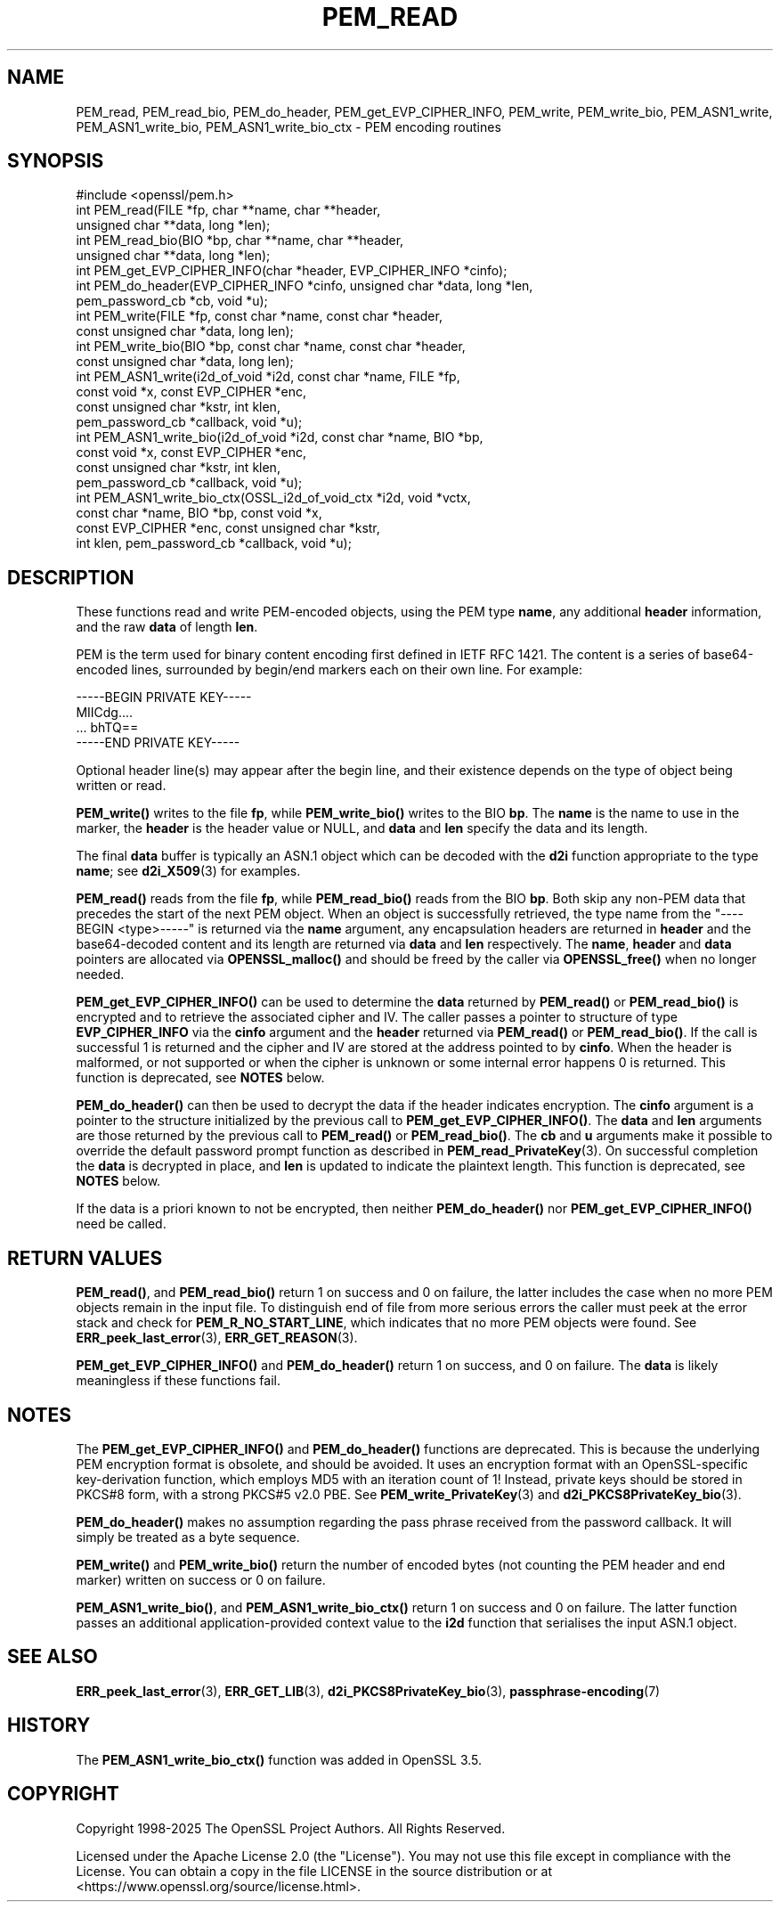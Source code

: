 .\" -*- mode: troff; coding: utf-8 -*-
.\" Automatically generated by Pod::Man 5.0102 (Pod::Simple 3.45)
.\"
.\" Standard preamble:
.\" ========================================================================
.de Sp \" Vertical space (when we can't use .PP)
.if t .sp .5v
.if n .sp
..
.de Vb \" Begin verbatim text
.ft CW
.nf
.ne \\$1
..
.de Ve \" End verbatim text
.ft R
.fi
..
.\" \*(C` and \*(C' are quotes in nroff, nothing in troff, for use with C<>.
.ie n \{\
.    ds C` ""
.    ds C' ""
'br\}
.el\{\
.    ds C`
.    ds C'
'br\}
.\"
.\" Escape single quotes in literal strings from groff's Unicode transform.
.ie \n(.g .ds Aq \(aq
.el       .ds Aq '
.\"
.\" If the F register is >0, we'll generate index entries on stderr for
.\" titles (.TH), headers (.SH), subsections (.SS), items (.Ip), and index
.\" entries marked with X<> in POD.  Of course, you'll have to process the
.\" output yourself in some meaningful fashion.
.\"
.\" Avoid warning from groff about undefined register 'F'.
.de IX
..
.nr rF 0
.if \n(.g .if rF .nr rF 1
.if (\n(rF:(\n(.g==0)) \{\
.    if \nF \{\
.        de IX
.        tm Index:\\$1\t\\n%\t"\\$2"
..
.        if !\nF==2 \{\
.            nr % 0
.            nr F 2
.        \}
.    \}
.\}
.rr rF
.\" ========================================================================
.\"
.IX Title "PEM_READ 3ossl"
.TH PEM_READ 3ossl 2025-09-16 3.5.3 OpenSSL
.\" For nroff, turn off justification.  Always turn off hyphenation; it makes
.\" way too many mistakes in technical documents.
.if n .ad l
.nh
.SH NAME
PEM_read, PEM_read_bio, PEM_do_header, PEM_get_EVP_CIPHER_INFO, PEM_write,
PEM_write_bio, PEM_ASN1_write, PEM_ASN1_write_bio, PEM_ASN1_write_bio_ctx
\&\- PEM encoding routines
.SH SYNOPSIS
.IX Header "SYNOPSIS"
.Vb 1
\& #include <openssl/pem.h>
\&
\& int PEM_read(FILE *fp, char **name, char **header,
\&              unsigned char **data, long *len);
\& int PEM_read_bio(BIO *bp, char **name, char **header,
\&                  unsigned char **data, long *len);
\&
\& int PEM_get_EVP_CIPHER_INFO(char *header, EVP_CIPHER_INFO *cinfo);
\& int PEM_do_header(EVP_CIPHER_INFO *cinfo, unsigned char *data, long *len,
\&                   pem_password_cb *cb, void *u);
\&
\& int PEM_write(FILE *fp, const char *name, const char *header,
\&               const unsigned char *data, long len);
\& int PEM_write_bio(BIO *bp, const char *name, const char *header,
\&                   const unsigned char *data, long len);
\& int PEM_ASN1_write(i2d_of_void *i2d, const char *name, FILE *fp,
\&                    const void *x, const EVP_CIPHER *enc,
\&                    const unsigned char *kstr, int klen,
\&                    pem_password_cb *callback, void *u);
\& int PEM_ASN1_write_bio(i2d_of_void *i2d, const char *name, BIO *bp,
\&                        const void *x, const EVP_CIPHER *enc,
\&                        const unsigned char *kstr, int klen,
\&                        pem_password_cb *callback, void *u);
\& int PEM_ASN1_write_bio_ctx(OSSL_i2d_of_void_ctx *i2d, void *vctx,
\&                            const char *name, BIO *bp, const void *x,
\&                            const EVP_CIPHER *enc, const unsigned char *kstr,
\&                            int klen, pem_password_cb *callback, void *u);
.Ve
.SH DESCRIPTION
.IX Header "DESCRIPTION"
These functions read and write PEM-encoded objects, using the PEM
type \fBname\fR, any additional \fBheader\fR information, and the raw
\&\fBdata\fR of length \fBlen\fR.
.PP
PEM is the term used for binary content encoding first defined in IETF
RFC 1421.  The content is a series of base64\-encoded lines, surrounded
by begin/end markers each on their own line.  For example:
.PP
.Vb 4
\& \-\-\-\-\-BEGIN PRIVATE KEY\-\-\-\-\-
\& MIICdg....
\& ... bhTQ==
\& \-\-\-\-\-END PRIVATE KEY\-\-\-\-\-
.Ve
.PP
Optional header line(s) may appear after the begin line, and their
existence depends on the type of object being written or read.
.PP
\&\fBPEM_write()\fR writes to the file \fBfp\fR, while \fBPEM_write_bio()\fR writes to
the BIO \fBbp\fR.  The \fBname\fR is the name to use in the marker, the
\&\fBheader\fR is the header value or NULL, and \fBdata\fR and \fBlen\fR specify
the data and its length.
.PP
The final \fBdata\fR buffer is typically an ASN.1 object which can be decoded with
the \fBd2i\fR function appropriate to the type \fBname\fR; see \fBd2i_X509\fR\|(3)
for examples.
.PP
\&\fBPEM_read()\fR reads from the file \fBfp\fR, while \fBPEM_read_bio()\fR reads
from the BIO \fBbp\fR.
Both skip any non-PEM data that precedes the start of the next PEM object.
When an object is successfully retrieved, the type name from the "\-\-\-\-BEGIN
<type>\-\-\-\-\-" is returned via the \fBname\fR argument, any encapsulation headers
are returned in \fBheader\fR and the base64\-decoded content and its length are
returned via \fBdata\fR and \fBlen\fR respectively.
The \fBname\fR, \fBheader\fR and \fBdata\fR pointers are allocated via \fBOPENSSL_malloc()\fR
and should be freed by the caller via \fBOPENSSL_free()\fR when no longer needed.
.PP
\&\fBPEM_get_EVP_CIPHER_INFO()\fR can be used to determine the \fBdata\fR returned by
\&\fBPEM_read()\fR or \fBPEM_read_bio()\fR is encrypted and to retrieve the associated cipher
and IV.
The caller passes a pointer to structure of type \fBEVP_CIPHER_INFO\fR via the
\&\fBcinfo\fR argument and the \fBheader\fR returned via \fBPEM_read()\fR or \fBPEM_read_bio()\fR.
If the call is successful 1 is returned and the cipher and IV are stored at the
address pointed to by \fBcinfo\fR.
When the header is malformed, or not supported or when the cipher is unknown
or some internal error happens 0 is returned.
This function is deprecated, see \fBNOTES\fR below.
.PP
\&\fBPEM_do_header()\fR can then be used to decrypt the data if the header
indicates encryption.
The \fBcinfo\fR argument is a pointer to the structure initialized by the previous
call to \fBPEM_get_EVP_CIPHER_INFO()\fR.
The \fBdata\fR and \fBlen\fR arguments are those returned by the previous call to
\&\fBPEM_read()\fR or \fBPEM_read_bio()\fR.
The \fBcb\fR and \fBu\fR arguments make it possible to override the default password
prompt function as described in \fBPEM_read_PrivateKey\fR\|(3).
On successful completion the \fBdata\fR is decrypted in place, and \fBlen\fR is
updated to indicate the plaintext length.
This function is deprecated, see \fBNOTES\fR below.
.PP
If the data is a priori known to not be encrypted, then neither \fBPEM_do_header()\fR
nor \fBPEM_get_EVP_CIPHER_INFO()\fR need be called.
.SH "RETURN VALUES"
.IX Header "RETURN VALUES"
\&\fBPEM_read()\fR, and \fBPEM_read_bio()\fR return 1 on success and 0 on failure, the latter
includes the case when no more PEM objects remain in the input file.  To
distinguish end of file from more serious errors the caller must peek at the
error stack and check for \fBPEM_R_NO_START_LINE\fR, which indicates that no more
PEM objects were found.  See \fBERR_peek_last_error\fR\|(3), \fBERR_GET_REASON\fR\|(3).
.PP
\&\fBPEM_get_EVP_CIPHER_INFO()\fR and \fBPEM_do_header()\fR return 1 on success, and 0 on
failure.
The \fBdata\fR is likely meaningless if these functions fail.
.SH NOTES
.IX Header "NOTES"
The \fBPEM_get_EVP_CIPHER_INFO()\fR and \fBPEM_do_header()\fR functions are deprecated.
This is because the underlying PEM encryption format is obsolete, and should
be avoided.
It uses an encryption format with an OpenSSL-specific key-derivation function,
which employs MD5 with an iteration count of 1!
Instead, private keys should be stored in PKCS#8 form, with a strong PKCS#5
v2.0 PBE.
See \fBPEM_write_PrivateKey\fR\|(3) and \fBd2i_PKCS8PrivateKey_bio\fR\|(3).
.PP
\&\fBPEM_do_header()\fR makes no assumption regarding the pass phrase received from the
password callback.
It will simply be treated as a byte sequence.
.PP
\&\fBPEM_write()\fR and \fBPEM_write_bio()\fR return the number of encoded bytes (not
counting the PEM header and end marker) written on success or 0 on failure.
.PP
\&\fBPEM_ASN1_write_bio()\fR, and \fBPEM_ASN1_write_bio_ctx()\fR return 1 on success and 0 on
failure.  The latter function passes an additional application-provided context
value to the \fBi2d\fR function that serialises the input ASN.1 object.
.SH "SEE ALSO"
.IX Header "SEE ALSO"
\&\fBERR_peek_last_error\fR\|(3), \fBERR_GET_LIB\fR\|(3),
\&\fBd2i_PKCS8PrivateKey_bio\fR\|(3),
\&\fBpassphrase\-encoding\fR\|(7)
.SH HISTORY
.IX Header "HISTORY"
The \fBPEM_ASN1_write_bio_ctx()\fR function was added in OpenSSL 3.5.
.SH COPYRIGHT
.IX Header "COPYRIGHT"
Copyright 1998\-2025 The OpenSSL Project Authors. All Rights Reserved.
.PP
Licensed under the Apache License 2.0 (the "License").  You may not use
this file except in compliance with the License.  You can obtain a copy
in the file LICENSE in the source distribution or at
<https://www.openssl.org/source/license.html>.
